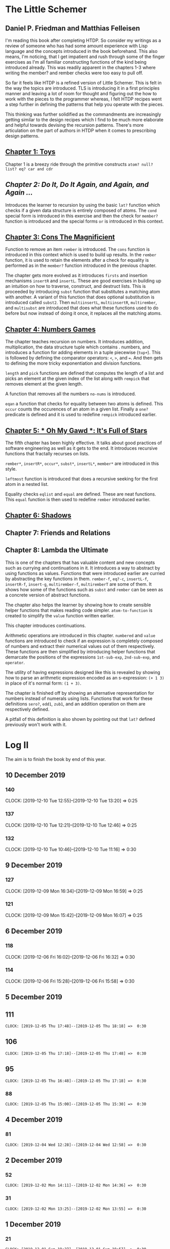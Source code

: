 * The Little Schemer 
** Daniel P. Friedman and Matthias Felleisen

I'm reading this book after completing HTDP. So consider my writings as a review of someone who has had some amount experience with Lisp language and the concepts introduced in the book beforehand. This also means, I'm noticing, that I get impatient and rush through some of the finger exercises as I'm all familiar constructing functions of the kind being introduced already. This was readily apparent in the chapters 1-3 where writing the member? and rember checks were too easy to pull off.

So far it feels like HTDP is a refined version of Little Schemer. This is felt in the way the topics are introduced. TLS is introducing it in a first principles manner and leaving a lot of room for thought and figuring out the how to work with the pieces to the programmer whereas, I felt HTDP recipes went a step further in defining the patterns that help you operate with the pieces.

This thinking was further solidified as the commandments are increasingly getting similar to the design recipes which I find to be much more elaborate and helpful towards devising the recursion patterns. There's more articulation on the part of authors in HTDP when it comes to prescribing design patterns.

  
** [[./01-toys.rkt][Chapter 1: Toys]]

Chapter 1 is a breezy ride through the primitive constructs ~atom? null? list? eq? car and cdr~

** [[.02-do-it-do-it-again-and-again-and-again.rkt][Chapter 2: Do It, Do It Again, and Again, and Again …]]

Introduces the learner to recursion by using the basic ~lat?~ function which checks if a given data structure is entirely composed of atoms. The ~cond~ special form is introduced in this exercise and then the check for ~member?~ function is introduced and the special forms ~or~ is introduced in this context.

** [[./03-cons-the-magnificent.rkt][Chapter 3: Cons The Magnificient]]

Function to remove an item ~rember~ is introduced. The ~cons~ function is introduced in this context which is used to build up results. In the ~rember~ function, it is used to retain the elements after a check for equality is performed as in the ~member?~ function introduced in the previous chapter.

The chapter gets more evolved as it introduces ~firsts~ and insertion mechanisms ~insertR~ and ~insertL~. These are good exercises in building up an intuition on how to traverse, construct, and destruct lists. This is proceeded by introducing ~subst~ function that substitutes a matching atom with another. A variant of this function that does optional substitution is introduced called ~subst2~. Then ~multiinsertL~, ~multiinsertR~, ~multirember~, and ~multisubst~ are introduced that does what these functions used to do before but now instead of doing it once, it replaces all the matching atoms.

** [[./04-numbers-games.rkt][Chapter 4: Numbers Games]]

The chapter teaches recursion on numbers. It introduces addition, multiplication, the data structure tuple which contains . numbers, and introduces a function for adding elements in a tuple piecewise (~tup+~). This is followed by defining the comparator operators: ~<~, ~>~, and ~=~. And then gets to defining the more tricky exponentiation and division functions.

~length~ and ~pick~ functions are defined that computes the length of a list and picks an element at the given index of the list along with ~rempick~ that removes element at the given length.

A function that removes all the numbers ~no-nums~ is introduced.

~eqan~ a function that checks for equality between two atoms is defined. This  ~occur~ counts the occurences of an atom in a given list. Finally a ~one?~ predicate is defined and it is used to redefine ~rempick~ introduced earlier.
  
** [[./05-oh-my-gawd-it's-full-of-stars.rkt][Chapter 5: * Oh My Gawd *: It's Full of Stars]]

  The fifth chapter has been highly effective. It talks about good
  practices of software engineering as well as it gets to the
  end. It introduces recursive functions that fractally recurses on lists.
  
  ~rember*~, ~insertR*~, ~occur*~, ~subst*~, ~insertL*~, ~member*~ are introduced in this style.
  
  ~leftmost~ function is introduced that does a recursive seeking for the first atom in a nested list.
  
  Equality checks ~eqlist~ and ~equal~ are defined. These are neat functions.
  This ~equal~ function is then used to redefine ~rember~ introduced earlier.
  
** [[./06-shadows.rkt][Chapter 6: Shadows]]
   
** Chapter 7: Friends and Relations

** Chapter 8: Lambda the Ultimate
   
This is one of the chapters that has valuable content and new concepts such as currying and continuations in it. It introduces a way to abstract by using functions as values. Functions that were introduced earlier are curried by abstracting the key functions in them.
~rember-f~, ~eq?-c~, ~insertL-f~, ~insertR-f~, ~insert-g~, ~multirember-f~, ~multiremberT~ are some of them. 
It shows how some of the functions such as ~subst~ and ~rember~ can be seen as a concrete version of abstract functions.

The chapter also helps the learner by showing how to create sensible helper functions that makes reading code simpler.
~atom-to-function~ is created to simplify the ~value~ function written earlier.



   
This chapter introduces continuations.

Arithmetic operations are introduced in this chapter.
~numbered~ and ~value~ functions are introduced to check if an expression is completely composed of numbers and extract their numerical values out of them respectively. These functions are then simplified by introducing helper functions that demarcate the positions of the expressions ~1st-sub-exp~, ~2nd-sub-exp~, and ~operator~.

The utility of having expressions designed like this is revealed by showing how to parse an arithmetic expression encoded as an s-expression: ~(+ 1 3)~ in place of it's normal form: ~(1 + 3)~.

The chapter is finished off by showing an alternative representation for numbers instead of numerals using lists. Functions that work for these definitions ~sero?~, ~edd1~, ~zub1~, and an addition operation on them are respectively defined.

A pitfall of this definition is also shown by pointing out that ~lat?~ defined previously won't work with it.

* Log II
  
The aim is to finish the book by end of this year.

** 10 December 2019

*** 140
   CLOCK: [2019-12-10 Tue 12:55]--[2019-12-10 Tue 13:20] =>  0:25
  
*** 137
   CLOCK: [2019-12-10 Tue 12:21]--[2019-12-10 Tue 12:46] =>  0:25
  
*** 132
   CLOCK: [2019-12-10 Tue 10:46]--[2019-12-10 Tue 11:16] =>  0:30
   

** 9 December 2019
  
*** 127
   CLOCK: [2019-12-09 Mon 16:34]--[2019-12-09 Mon 16:59] =>  0:25
  
*** 121
   CLOCK: [2019-12-09 Mon 15:42]--[2019-12-09 Mon 16:07] =>  0:25
   

** 6 December 2019
  
*** 118
   CLOCK: [2019-12-06 Fri 16:02]--[2019-12-06 Fri 16:32] =>  0:30
  
*** 114
   CLOCK: [2019-12-06 Fri 15:28]--[2019-12-06 Fri 15:58] =>  0:30
  

** 5 December 2019

** 111
   =CLOCK: [2019-12-05 Thu 17:48]--[2019-12-05 Thu 18:18] =>  0:30=
  
** 106
   =CLOCK: [2019-12-05 Thu 17:18]--[2019-12-05 Thu 17:48] =>  0:30=

** 95
   =CLOCK: [2019-12-05 Thu 16:48]--[2019-12-05 Thu 17:18] =>  0:30=
  
*** 88
   =CLOCK: [2019-12-05 Thu 15:00]--[2019-12-05 Thu 15:30] =>  0:30=
  
** 4 December 2019

*** 81
   =CLOCK: [2019-12-04 Wed 12:28]--[2019-12-04 Wed 12:58] =>  0:30=


** 2 December 2019

*** 52

  =CLOCK: [2019-12-02 Mon 14:11]--[2019-12-02 Mon 14:36] =>  0:30=
  
*** 31

  =CLOCK: [2019-12-02 Mon 13:25]--[2019-12-02 Mon 13:55] =>  0:30=

** 1 December 2019
   
*** 21

   =CLOCK: [2019-12-01 Sun 19:27]--[2019-12-01 Sun 19:57] =>  0:30=

* Log 

** Daily

   #+BEGIN: clocktable :maxlevel 2 :scope subtree
   #+CAPTION: Clock summary at [2015-09-09 Wed 23:12]
   | Headline     | Time   |      |
   |--------------+--------+------|
   | *Total time* | *7:30* |      |
   |--------------+--------+------|
   | \_  Daily    |        | 7:30 |
   #+END:

*** 9 September 2015 (99-100)

    :LOGBOOK:

**** Page 100
    =CLOCK: [2015-09-09 Wed 22:32]--[2015-09-09 Wed 23:02] =>  0:30=
    :END:

*** 8 September 2015 - (99)

*** 7 September 2015 - (99)

*** 6 September 2015 - (76 - 99)
    Pomodoros Done: 14
    Pages: 99
    Rate: 99/14
    Remaining Pages: 94
    Pomodoros Remaining: 13.29

    :LOGBOOK:
    
    
**** Page 99
    =CLOCK: [2015-09-06 Sun 19:36]--[2015-09-06 Sun 20:06] =>  0:30=
   
**** Page 92
    =CLOCK: [2015-09-06 Sun 19:04]--[2015-09-06 Sun 19:34] =>  0:30=
    
**** Page 86
    =CLOCK: [2015-09-06 Sun 18:28]--[2015-09-06 Sun 18:58] =>  0:30=
    
**** Page 80
    =CLOCK: [2015-09-06 Sun 17:22]--[2015-09-06 Sun 17:52] =>  0:30=
    

    :END:
    
*** 5 September 2015 - 3 (45 - 76)
    Pomodoros Done: 10
    Pages: 76
    Rate: 76/10
    Remaining Pages: 117
    Pomodoros Remaining: 15.39

    :LOGBOOK:
**** Page 76
=CLOCK: [2015-09-05 Sat 20:32]--[2015-09-05 Sat 21:02] =>  0:30=

**** Page 68
=CLOCK: [2015-09-05 Sat 19:58]--[2015-09-05 Sat 20:28] =>  0:30=


**** Page 57
=CLOCK: [2015-09-05 Sat 03:58]--[2015-09-05 Sat 04:28] =>  0:30=


    :END:

*** 4 September 2015 - 2 (18 - 45)
    
    Pomodoros Done: 7
    Pages: 45
    Rate: 45/7
    Remaining Pages: 148
    Pomodoros Remaining: 23.02

    :LOGBOOK:
**** Page 45
    =CLOCK: [2015-09-04 Fri 22:27]--[2015-09-04 Fri 22:57] =>  0:30=

**** Page 34
    =CLOCK: [2015-09-04 Fri 21:53]--[2015-09-04 Fri 22:23] =>  0:30=

    :END:

*** 3 September 2015 - 2 (7 - 18)

    Pomodoros Done: 5
    Pages: 18
    Rate: 18/5
    Remaining Pages: 175
    Pomodoros Remaining: 48.61

    :LOGBOOK:
    
*** Page 18
=CLOCK: [2015-09-03 Thu 15:39]--[2015-09-03 Thu 16:09] =>  0:30=


**** Page 11
=CLOCK: [2015-09-03 Thu 12:36]--[2015-09-03 Thu 13:06] =>  0:30=


    :END:

*** 2 September 2015 - 3 (0 - 7)
    Pomodoros Done: 3
    Pages: 7
    Rate: 7/3
    Remaining Pages: 186
    Pomodoros Remaining: 79.71

    :LOGBOOK:
**** Page 7
=CLOCK: [2015-09-02 Wed 19:42]--[2015-09-02 Wed 20:12] =>  0:30=

**** Page 3
=CLOCK: [2015-09-02 Wed 19:12]--[2015-09-02 Wed 19:42] =>  0:30=

*** Front Matter
=CLOCK: [2015-09-02 Wed 18:33]--[2015-09-02 Wed 19:03] =>  0:30=


    :END:

    

** Chapterwise
   
- Frontmatter - 2
- Chapter 1: Toys - 2.5
- Chapter 2: Do It, Do It Again, and Again, and Again ... - 1
- Chapter 3: Cons the Magnificent - 3
- Chapter 4: Numbers Games - 2.5
- Chapter 5: * Oh My Gawd *: It's Full of Stars - 2.5
- Chapter 6: Shadows - 0.5
- Chapter 7: Friends and Relations
- Chapter 8: Lambda the Ultimate
- Chapter 9: ... and Again, and Again, and Again, ...
- Chapter 10: What is the Value of All of This?
- Intermission

   
** Estimate

   =<2019-11-18 Mon 03:57>= There was a long break in the continuum. But
   back on it now.

   =<2015-09-02 Wed 20:13>= - 350 Pomodoros <- <2015-09-04 Fri 22:58> This
   was seemingly wrong. I thought this to be another HTDP but looks like
   it's much smaller and almost as fundamental.

   =<2015-09-03 Thu 13:05>= - At the current rate looks like there's a
   chance to end this in 50 Pomodoros. But very unlikely.

   =<2015-09-04 Fri 22:20>= - If the rest of the chapters are as easy as
   the current ones, then I'm looking at a completion time of 75-100 Pomodoros.

   =<2015-09-04 Fri 22:57>= - Current calculation shows that only 20
   Pomodoros remains but that's only if I maintain the current breezing
   rate which is only possible because I'm familiar with the current
   recursion patterns, I have to see how quickly this escalates and to where.

   =<2015-09-05 Sat 20:29>= - Current rate shows only 16 or so pomodoros
   is required. But I'm thinking that at least 30 would be needed.

   =<2015-09-06 Sun 19:30>= - Things are requiring more effort because
   it requires more thought, but I think it's going to get easier. If
   all the chapters are as demanding, then I'm looking at a completion
   under 80 pomodoros, otherwise if it goes as easy before it's a < 40
   pomodoros job. But anywhere between 20 - 40 hours looks very likely.
